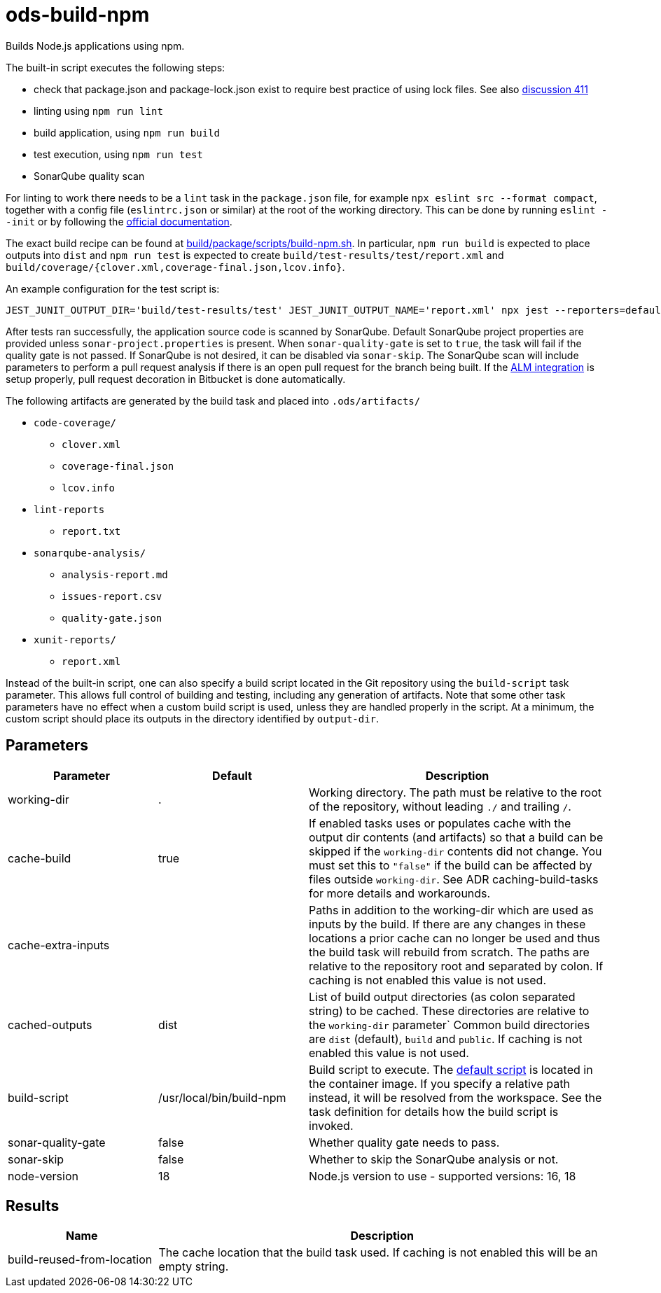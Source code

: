 // Document generated by internal/documentation/tasks.go from template.adoc.tmpl; DO NOT EDIT.

= ods-build-npm

Builds Node.js applications using npm.

The built-in script executes the following steps:

- check that package.json and package-lock.json exist to require best practice of using lock files. See also link:https://github.com/opendevstack/ods-pipeline/discussions/411[discussion 411]
- linting using `npm run lint`
- build application, using `npm run build`
- test execution, using `npm run test`
- SonarQube quality scan

For linting to work there needs to be a `lint` task in the `package.json` file,
for example `npx eslint src --format compact`, together with a config file
(`eslintrc.json` or similar) at the root of the working directory. This can
be done by running `eslint --init` or by following the
link:https://eslint.org/docs/user-guide/getting-started[official documentation].

The exact build recipe can be found at
link:https://github.com/opendevstack/ods-pipeline/blob/master/build/package/scripts/build-npm.sh[build/package/scripts/build-npm.sh].
In particular, `npm run build` is expected to place outputs into `dist` and
`npm run test` is expected to create `build/test-results/test/report.xml`
and `build/coverage/{clover.xml,coverage-final.json,lcov.info}`.

An example configuration for the test script is:

```
JEST_JUNIT_OUTPUT_DIR='build/test-results/test' JEST_JUNIT_OUTPUT_NAME='report.xml' npx jest --reporters=default --reporters=jest-junit --coverage --coverageDirectory=build/coverage --forceExit ./dist
```

After tests ran successfully, the application source code is scanned by SonarQube.
Default SonarQube project properties are provided unless `sonar-project.properties`
is present.
When `sonar-quality-gate` is set to `true`, the task will fail if the quality gate
is not passed. If SonarQube is not desired, it can be disabled via `sonar-skip`.
The SonarQube scan will include parameters to perform a pull request analysis if
there is an open pull request for the branch being built. If the
link:https://docs.sonarqube.org/latest/analysis/bitbucket-integration/[ALM integration]
is setup properly, pull request decoration in Bitbucket is done automatically.

The following artifacts are generated by the build task and placed into `.ods/artifacts/`

* `code-coverage/`
  ** `clover.xml`
  ** `coverage-final.json`
  ** `lcov.info`
* `lint-reports`
  ** `report.txt`
* `sonarqube-analysis/`
  ** `analysis-report.md`
  ** `issues-report.csv`
  ** `quality-gate.json`
* `xunit-reports/`
  ** `report.xml`

Instead of the built-in script, one can also specify a build script located
in the Git repository using the `build-script` task parameter. This allows
full control of building and testing, including any generation of artifacts.
Note that some other task parameters have no effect when a custom build
script is used, unless they are handled properly in the script. At a
minimum, the custom script should place its outputs in the directory
identified by `output-dir`.


== Parameters

[cols="1,1,2"]
|===
| Parameter | Default | Description

| working-dir
| .
| Working directory. The path must be relative to the root of the repository,
without leading `./` and trailing `/`.



| cache-build
| true
| If enabled tasks uses or populates cache with the output dir contents (and artifacts) so that a build can be skipped if the `working-dir` contents did not change. You must set this to `"false"` if the build can be affected by files outside `working-dir`. See ADR caching-build-tasks for more details and workarounds.


| cache-extra-inputs
| 
| Paths in addition to the working-dir which are used as inputs by the build.
If there are any changes in these locations a prior cache can no longer be used and thus the build task will rebuild from scratch.
The paths are relative to the repository root and separated by colon.
If caching is not enabled this value is not used.



| cached-outputs
| dist
| List of build output directories (as colon separated string) to be cached. These directories are relative to the `working-dir` parameter`  Common build directories are `dist` (default), `build` and `public`. If caching is not enabled this value is not used.


| build-script
| /usr/local/bin/build-npm
| Build script to execute. The link:https://github.com/opendevstack/ods-pipeline/blob/master/build/package/scripts/build-npm.sh[default script] is located in the container image. If you specify a relative path instead, it will be resolved from the workspace. See the task definition for details how the build script is invoked.


| sonar-quality-gate
| false
| Whether quality gate needs to pass.


| sonar-skip
| false
| Whether to skip the SonarQube analysis or not.


| node-version
| 18
| Node.js version to use - supported versions: 16, 18

|===

== Results

[cols="1,3"]
|===
| Name | Description

| build-reused-from-location
| The cache location that the build task used. If caching is not enabled this will be an empty string.

|===
